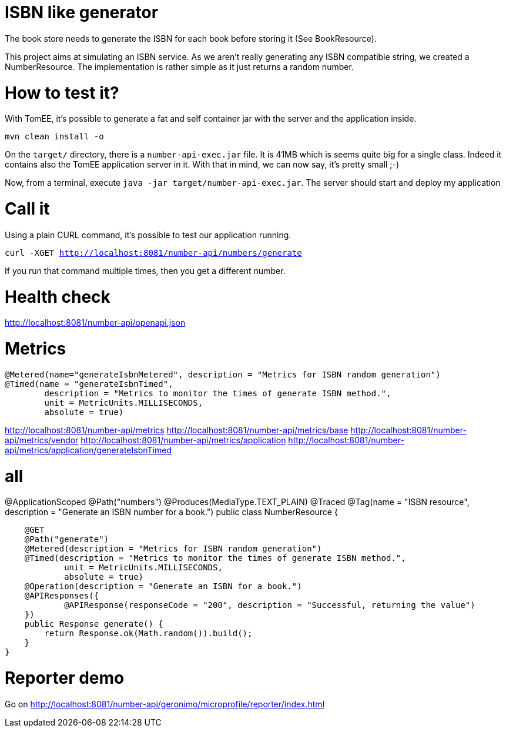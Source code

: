 = ISBN like generator

The book store needs to generate the ISBN for each book before storing it (See BookResource).

This project aims at simulating an ISBN service.
As we aren't really generating any ISBN compatible string, we created a NumberResource.
The implementation is rather simple as it just returns a random number.

= How to test it?

With TomEE, it's possible to generate a fat and self container jar with the server and the application inside.

`mvn clean install -o`

On the `target/` directory, there is a `number-api-exec.jar` file.
It is 41MB which is seems quite big for a single class.
Indeed it contains also the TomEE application server in it.
With that in mind, we can now say, it's pretty small ;-)

Now, from a terminal, execute `java -jar target/number-api-exec.jar`.
The server should start and deploy my application

= Call it

Using a plain CURL command, it's possible to test our application running.

`curl -XGET http://localhost:8081/number-api/numbers/generate`

If you run that command multiple times, then you get a different number.

= Health check

http://localhost:8081/number-api/openapi.json

= Metrics

    @Metered(name="generateIsbnMetered", description = "Metrics for ISBN random generation")
    @Timed(name = "generateIsbnTimed",
            description = "Metrics to monitor the times of generate ISBN method.",
            unit = MetricUnits.MILLISECONDS,
            absolute = true)

http://localhost:8081/number-api/metrics
http://localhost:8081/number-api/metrics/base
http://localhost:8081/number-api/metrics/vendor
http://localhost:8081/number-api/metrics/application
http://localhost:8081/number-api/metrics/application/generateIsbnTimed

= all

@ApplicationScoped
@Path("numbers")
@Produces(MediaType.TEXT_PLAIN)
@Traced
@Tag(name = "ISBN resource", description = "Generate an ISBN number for a book.")
public class NumberResource {

    @GET
    @Path("generate")
    @Metered(description = "Metrics for ISBN random generation")
    @Timed(description = "Metrics to monitor the times of generate ISBN method.",
            unit = MetricUnits.MILLISECONDS,
            absolute = true)
    @Operation(description = "Generate an ISBN for a book.")
    @APIResponses({
            @APIResponse(responseCode = "200", description = "Successful, returning the value")
    })
    public Response generate() {
        return Response.ok(Math.random()).build();
    }
}

= Reporter demo

Go on http://localhost:8081/number-api/geronimo/microprofile/reporter/index.html
